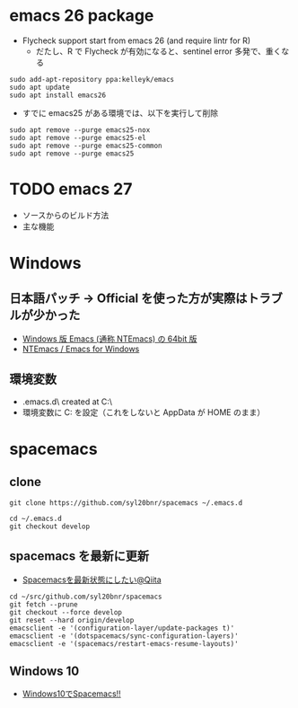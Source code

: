 #+STARTUP:  content indent

* emacs 26 package

- Flycheck support start from emacs 26 (and require lintr for R)
  - だたし、R で Flycheck が有効になると、sentinel error 多発で、重くなる

#+begin_src shell
sudo add-apt-repository ppa:kelleyk/emacs
sudo apt update
sudo apt install emacs26
#+end_src

- すでに emacs25 がある環境では、以下を実行して削除
#+begin_src shell
sudo apt remove --purge emacs25-nox
sudo apt remove --purge emacs25-el
sudo apt remove --purge emacs25-common
sudo apt remove --purge emacs25
#+end_src

* TODO emacs 27

- ソースからのビルド方法
- 主な機能

* Windows
** 日本語パッチ -> *Official を使った方が実際はトラブルが少かった*

- [[https://github.com/chuntaro/NTEmacs64][Windows 版 Emacs (通称 NTEmacs) の 64bit 版]]
- [[http://cha.la.coocan.jp/doc/NTEmacs.html][NTEmacs / Emacs for Windows]]

** 環境変数

- .emacs.d\ created at C:\Users\hoge\AppData\Roaming\
- 環境変数に C:\User\shun を設定（これをしないと AppData\Roaming が HOME のまま）

* spacemacs
** clone

#+begin_src shell
git clone https://github.com/syl20bnr/spacemacs ~/.emacs.d

cd ~/.emacs.d
git checkout develop
#+end_src

** spacemacs を最新に更新

- [[https://qiita.com/osamu2001/items/43ca7977b2667daef2a9][Spacemacsを最新状態にしたい@Qiita]]
#+begin_src shell
cd ~/src/github.com/syl20bnr/spacemacs
git fetch --prune
git checkout --force develop
git reset --hard origin/develop
emacsclient -e '(configuration-layer/update-packages t)'
emacsclient -e '(dotspacemacs/sync-configuration-layers)'
emacsclient -e '(spacemacs/restart-emacs-resume-layouts)'
#+end_src
** Windows 10

- [[http://cpthgli.hatenablog.jp/entry/2016/12/21/Windows10%E3%81%A7Spacemacs%21%21][Windows10でSpacemacs!!]]
